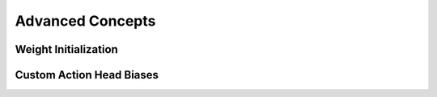 Advanced Concepts
=================

Weight Initialization
---------------------

Custom Action Head Biases
-------------------------
